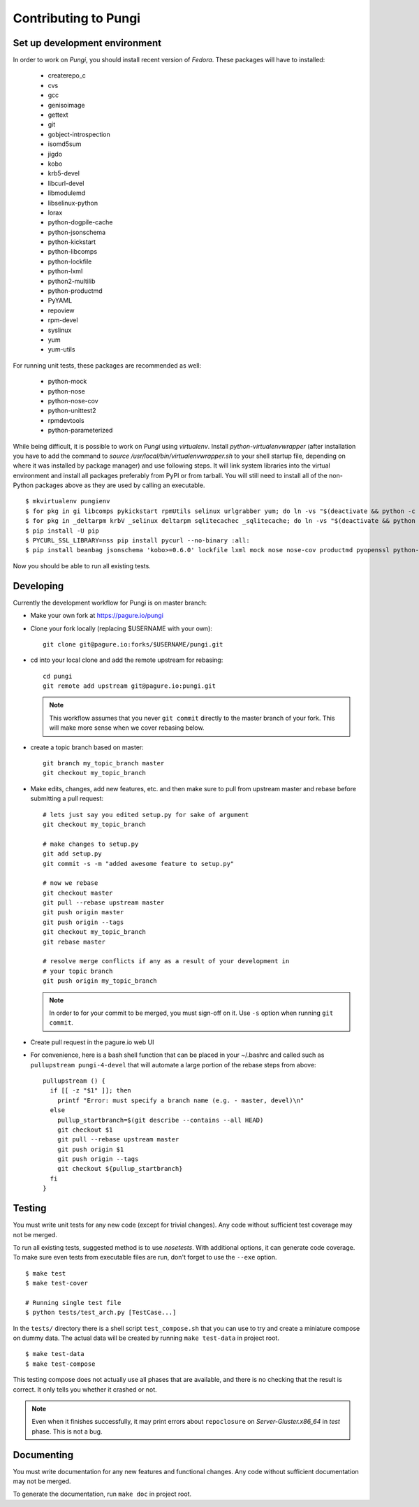 =====================
Contributing to Pungi
=====================


Set up development environment
==============================

In order to work on *Pungi*, you should install recent version of *Fedora*.
These packages will have to installed:

 * createrepo_c
 * cvs
 * gcc
 * genisoimage
 * gettext
 * git
 * gobject-introspection
 * isomd5sum
 * jigdo
 * kobo
 * krb5-devel
 * libcurl-devel
 * libmodulemd
 * libselinux-python
 * lorax
 * python-dogpile-cache
 * python-jsonschema
 * python-kickstart
 * python-libcomps
 * python-lockfile
 * python-lxml
 * python2-multilib
 * python-productmd
 * PyYAML
 * repoview
 * rpm-devel
 * syslinux
 * yum
 * yum-utils

For running unit tests, these packages are recommended as well:

 * python-mock
 * python-nose
 * python-nose-cov
 * python-unittest2
 * rpmdevtools
 * python-parameterized

While being difficult, it is possible to work on *Pungi* using *virtualenv*.
Install *python-virtualenvwrapper* (after installation you have to add the command
to *source /usr/local/bin/virtualenvwrapper.sh* to your shell startup file,
depending on where it was installed by package manager) and use following steps.
It will link system libraries into the virtual environment and install all packages
preferably from PyPI or from tarball. You will still need to install all of the non-Python
packages above as they are used by calling an executable. ::

    $ mkvirtualenv pungienv
    $ for pkg in gi libcomps pykickstart rpmUtils selinux urlgrabber yum; do ln -vs "$(deactivate && python -c 'import os, '$pkg'; print(os.path.dirname('$pkg'.__file__))')" "$(virtualenvwrapper_get_site_packages_dir)"; done
    $ for pkg in _deltarpm krbV _selinux deltarpm sqlitecachec _sqlitecache; do ln -vs "$(deactivate && python -c 'import os, '$pkg'; print('$pkg'.__file__)')" "$(virtualenvwrapper_get_site_packages_dir)"; done
    $ pip install -U pip
    $ PYCURL_SSL_LIBRARY=nss pip install pycurl --no-binary :all:
    $ pip install beanbag jsonschema 'kobo>=0.6.0' lockfile lxml mock nose nose-cov productmd pyopenssl python-multilib requests requests-kerberos setuptools sphinx ordered_set koji PyYAML dogpile.cache parameterized

Now you should be able to run all existing tests.


Developing
==========

Currently the development workflow for Pungi is on master branch:

- Make your own fork at https://pagure.io/pungi
- Clone your fork locally (replacing $USERNAME with your own)::

    git clone git@pagure.io:forks/$USERNAME/pungi.git

- cd into your local clone and add the remote upstream for rebasing::

    cd pungi
    git remote add upstream git@pagure.io:pungi.git

  .. note::
      This workflow assumes that you never ``git commit`` directly to the master
      branch of your fork. This will make more sense when we cover rebasing
      below.

- create a topic branch based on master::

    git branch my_topic_branch master
    git checkout my_topic_branch


- Make edits, changes, add new features, etc. and then make sure to pull
  from upstream master and rebase before submitting a pull request::

    # lets just say you edited setup.py for sake of argument
    git checkout my_topic_branch

    # make changes to setup.py
    git add setup.py
    git commit -s -m "added awesome feature to setup.py"

    # now we rebase
    git checkout master
    git pull --rebase upstream master
    git push origin master
    git push origin --tags
    git checkout my_topic_branch
    git rebase master

    # resolve merge conflicts if any as a result of your development in
    # your topic branch
    git push origin my_topic_branch

  .. note::
      In order to for your commit to be merged, you must sign-off on it. Use
      ``-s`` option when running ``git commit``.

- Create pull request in the pagure.io web UI

- For convenience, here is a bash shell function that can be placed in your
  ~/.bashrc and called such as ``pullupstream pungi-4-devel`` that will
  automate a large portion of the rebase steps from above::

    pullupstream () {
      if [[ -z "$1" ]]; then
        printf "Error: must specify a branch name (e.g. - master, devel)\n"
      else
        pullup_startbranch=$(git describe --contains --all HEAD)
        git checkout $1
        git pull --rebase upstream master
        git push origin $1
        git push origin --tags
        git checkout ${pullup_startbranch}
      fi
    }


Testing
=======

You must write unit tests for any new code (except for trivial changes). Any
code without sufficient test coverage may not be merged.

To run all existing tests, suggested method is to use *nosetests*. With
additional options, it can generate code coverage. To make sure even tests from
executable files are run, don't forget to use the ``--exe`` option. ::

    $ make test
    $ make test-cover

    # Running single test file
    $ python tests/test_arch.py [TestCase...]

In the ``tests/`` directory there is a shell script ``test_compose.sh`` that
you can use to try and create a miniature compose on dummy data. The actual
data will be created by running ``make test-data`` in project root. ::

    $ make test-data
    $ make test-compose

This testing compose does not actually use all phases that are available, and
there is no checking that the result is correct. It only tells you whether it
crashed or not.

.. note::
   Even when it finishes successfully, it may print errors about
   ``repoclosure`` on *Server-Gluster.x86_64* in *test* phase. This is not a
   bug.


Documenting
===========

You must write documentation for any new features and functional changes.
Any code without sufficient documentation may not be merged.

To generate the documentation, run ``make doc`` in project root.
